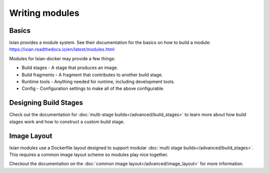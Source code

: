 Writing modules
===============


Basics
------

Ixian provides a module system. See their documentation for the basics on how to build a module:
https://ixian.readthedocs.io/en/latest/modules.html

Modules for Ixian-docker may provide a few things:

* Build stages - A stage that produces an image.
* Build fragments - A fragment that contributes to another build stage.
* Runtime tools - Anything needed for runtime, including development tools.
* Config - Configuration settings to make all of the above configurable.



Designing Build Stages
----------------------

Check out the documentation for :doc:`multi-stage builds</advanced/build_stages>` to learn more
about how build stages work and how to construct a custom build stage.


Image Layout
------------

Ixian modules use a Dockerfile layout designed to support modular
:doc:`multi stage builds</advanced/build_stages>`. This requires a common image layout scheme so
modules play nice together.

Checkout the documentation on the :doc:`common image layout</advanced/image_layout>` for more
information.




